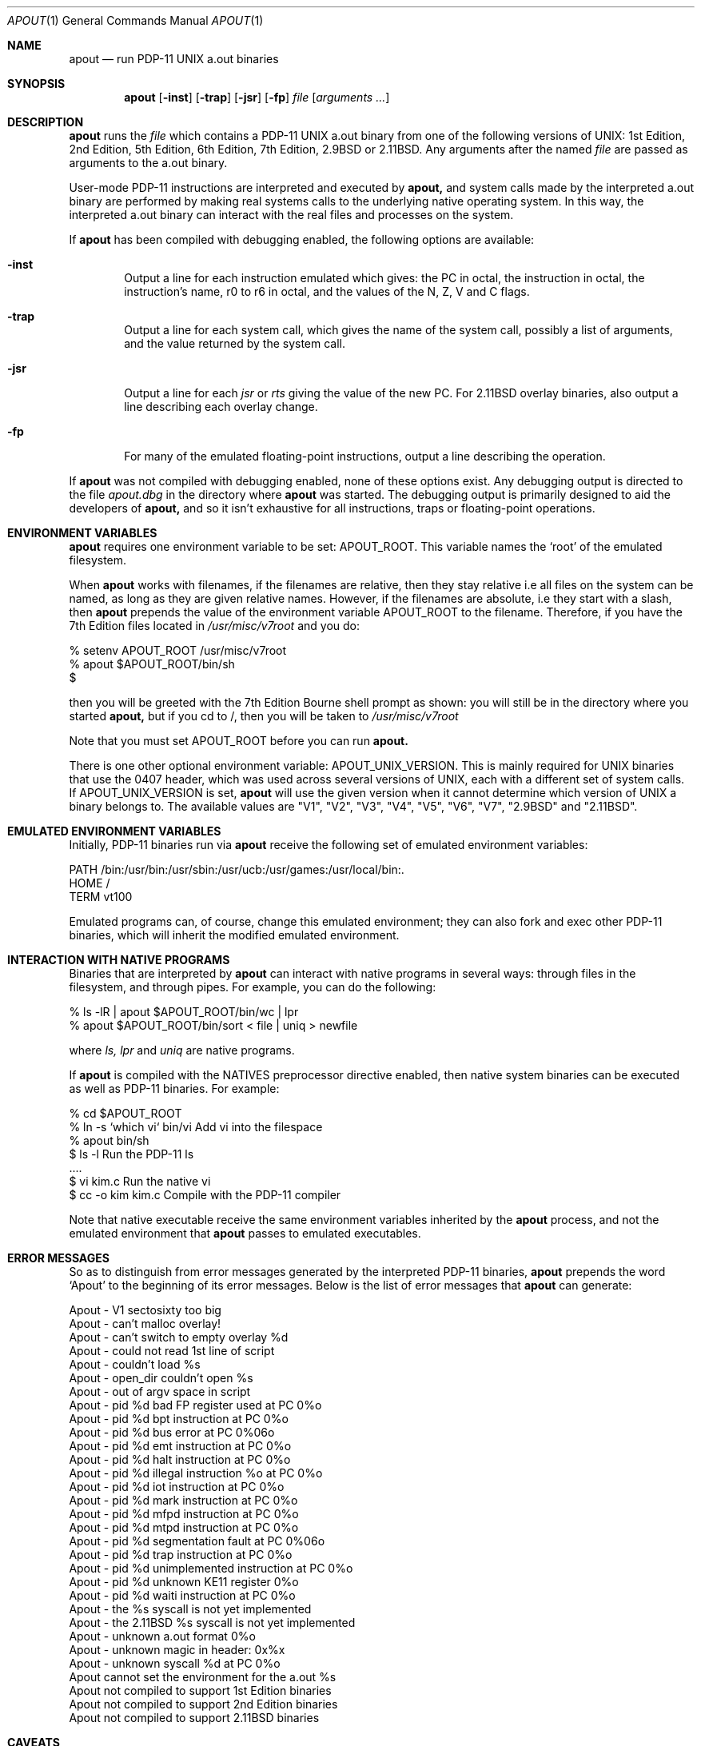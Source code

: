 .\" Copyright Warren Toomey
.\"
.Dd December, 2000
.Dt APOUT 1
.Os
.Sh NAME
.Nm apout
.Nd run PDP-11 UNIX a.out binaries
.Sh SYNOPSIS
.Nm apout
.Op Fl inst
.Op Fl trap
.Op Fl jsr
.Op Fl fp
.Ar file
.Op Ar arguments ...
.Sh DESCRIPTION
.Nm apout
runs the
.Ar file
which contains a PDP-11 UNIX a.out binary from one of the following
versions of UNIX: 1st Edition, 2nd Edition, 5th Edition, 6th Edition,
7th Edition, 2.9BSD or 2.11BSD. Any arguments after the named
.Ar file
are passed as arguments to the a.out binary.
.Pp
User-mode PDP-11 instructions are interpreted and executed by
.Nm apout,
and system calls made by the interpreted a.out binary are performed
by making real systems calls to the underlying native operating system.
In this way, the interpreted a.out binary can interact with the real
files and processes on the system.
.Pp
If
.Nm apout
has been compiled with debugging enabled, the following options are available:
.Bl -tag -width trap
.It Fl inst
Output a line for each instruction emulated which gives:
the PC in octal, the instruction in octal, the instruction's name,
r0 to r6 in octal, and the values of the N, Z, V and C flags.
.It Fl trap
Output a line for each system call, which gives the name of the system
call, possibly a list of arguments, and the value returned by the system
call.
.It Fl jsr
Output a line for each
.Ar jsr
or
.Ar rts
giving the value of the new PC. For 2.11BSD overlay binaries, also output
a line describing each overlay change.
.It Fl fp
For many of the emulated floating-point instructions, output a line
describing the operation.
.El
.Pp
If
.Nm apout
was not compiled with debugging enabled, none of these options exist.
Any debugging output is directed to the file
.Ar apout.dbg
in the directory where
.Nm apout
was started. The debugging output is primarily designed to aid the
developers of
.Nm apout,
and so it isn't exhaustive for all instructions, traps or floating-point
operations.
.Sh ENVIRONMENT VARIABLES
.Nm apout
requires one environment variable to be set:
.Ev APOUT_ROOT.
This variable names the `root' of the emulated filesystem.
.Pp
When
.Nm apout
works with filenames, if the filenames are relative, then they
stay relative i.e all files on the system can be named, as long as they are
given relative names. However, if the filenames are absolute, i.e they
start with a slash, then
.Nm apout
prepends the value of the environment variable
.Ev APOUT_ROOT
to the filename. Therefore, if you have the 7th Edition files located in
.Ar /usr/misc/v7root
and you do:
.Bd -literal
    %  setenv APOUT_ROOT /usr/misc/v7root
    %  apout $APOUT_ROOT/bin/sh
    $
.Ed
.Pp
then you will be greeted with the 7th Edition Bourne shell prompt as shown:
you will still be in the directory where you started
.Nm apout,
but if you cd to /, then you will be taken to
.Ar /usr/misc/v7root
.Pp
Note that you must set
.Ev APOUT_ROOT
before you can run 
.Nm apout.
.Pp
There is one other optional environment variable:
.Ev APOUT_UNIX_VERSION.
This is mainly required for UNIX binaries that use the 0407 header,
which was used across several versions of UNIX, each with a different set
of system calls. If APOUT_UNIX_VERSION is set,
.Nm apout
will use the given version when it cannot determine which version of UNIX a
binary belongs to. The available values are "V1", "V2", "V3", "V4", "V5", "V6",
"V7", "2.9BSD" and "2.11BSD".
.Pp
.Sh EMULATED ENVIRONMENT VARIABLES
Initially, PDP-11 binaries run via
.Nm apout
receive the following set of emulated environment variables:
.Bd -literal
    PATH  /bin:/usr/bin:/usr/sbin:/usr/ucb:/usr/games:/usr/local/bin:.
    HOME  /
    TERM  vt100
.Ed
.Pp
Emulated programs can, of course, change this emulated environment;
they can also fork and exec other PDP-11 binaries, which will inherit the
modified emulated environment.
.Sh INTERACTION WITH NATIVE PROGRAMS
Binaries that are interpreted by
.Nm apout
can interact with native programs in several ways: through files in the
filesystem, and through pipes. For example, you can do the following:
.Bd -literal
    %  ls -lR | apout $APOUT_ROOT/bin/wc | lpr
    %  apout $APOUT_ROOT/bin/sort < file | uniq > newfile
.Ed
.Pp
where
.Ar ls,
.Ar lpr
and
.Ar uniq
are native programs.
.Pp
If
.Nm apout
is compiled with the NATIVES preprocessor directive enabled, then native system
binaries can be executed as well as PDP-11 binaries. For example:
.Bd -literal
    % cd $APOUT_ROOT
    % ln -s `which vi` bin/vi       Add vi into the filespace
    % apout bin/sh
    $ ls -l                         Run the PDP-11 ls
      ....
    $ vi kim.c                      Run the native vi
    $ cc -o kim kim.c               Compile with the PDP-11 compiler
.Ed
.Pp
Note that native executable receive the same environment variables inherited
by the
.Nm apout
process, and not the emulated environment that
.Nm apout
passes to emulated executables.
.Sh ERROR MESSAGES
So as to distinguish from error messages generated by the interpreted PDP-11
binaries,
.Nm apout
prepends the word `Apout' to the beginning of its error messages. Below is
the list of error messages that
.Nm apout
can generate:
.Bd -ragged
   Apout - V1 sectosixty too big
   Apout - can't malloc overlay!
   Apout - can't switch to empty overlay %d
   Apout - could not read 1st line of script
   Apout - couldn't load %s
   Apout - open_dir couldn't open %s
   Apout - out of argv space in script
   Apout - pid %d bad FP register used at PC 0%o
   Apout - pid %d bpt instruction at PC 0%o
   Apout - pid %d bus error at PC 0%06o
   Apout - pid %d emt instruction at PC 0%o
   Apout - pid %d halt instruction at PC 0%o
   Apout - pid %d illegal instruction %o at PC 0%o
   Apout - pid %d iot instruction at PC 0%o
   Apout - pid %d mark instruction at PC 0%o
   Apout - pid %d mfpd instruction at PC 0%o
   Apout - pid %d mtpd instruction at PC 0%o
   Apout - pid %d segmentation fault at PC 0%06o
   Apout - pid %d trap instruction at PC 0%o
   Apout - pid %d unimplemented instruction at PC 0%o
   Apout - pid %d unknown KE11 register 0%o
   Apout - pid %d waiti instruction at PC 0%o
   Apout - the %s syscall is not yet implemented
   Apout - the 2.11BSD %s syscall is not yet implemented
   Apout - unknown a.out format 0%o
   Apout - unknown magic in header: 0x%x
   Apout - unknown syscall %d at PC 0%o
   Apout cannot set the environment for the a.out %s
   Apout not compiled to support 1st Edition binaries
   Apout not compiled to support 2nd Edition binaries
   Apout not compiled to support 2.11BSD binaries
.Ed
.Sh CAVEATS
As far as is known, the emulation of user-mode integer instructions is correct.
The emulation of floating-point instructions is seriously deficient:
only 32-bit floats are emulated: the extra 32-bits of precision in PDP-11
doubles goes unused. None of the FP errors are emulated.
.Pp
The emulation of each of the emulated UNIX environments is mostly,
but not fully, complete. Any UNIX system call environment is very
sophisticated, and
.Ar apout
must translate from the emulated UNIX environment to the native one, and
back. For an authorative description of what is missing from, or deficient
in, each of the emulated UNIX environments, see the source files
.Ar v1trap.c,
.Ar v7trap.c
and
.Ar bsdtrap.c
in the source directory for
.Nm apout.
You should also consult the file
.Ar LIMITATIONS
in the source directory for
.Nm apout.
.Sh SEE ALSO
The latest source for
.Nm apout
can be obtained via anonymous ftp at minnie.tuhs.org in the directory
pub/PDP-11/Sims/Apout. The directory pub/PDP-11/Sims/Apout/UnixBins
contains tar archives of a.out binaries from several versions of UNIX.
Information on PDP-11 UNIX can be found on the PUPS web page at
http://minnie.tuhs.org/PUPS/
.Sh HISTORY
The first version of
.Nm apout
appeared in 1995, and provided support for 6th and 7th Edition
UNIX binaries. In 1998/1999, support was added for 2.11BSD binaries.
In 1999/2000, support was added for 1st and 2nd Edition UNIX binaries.
